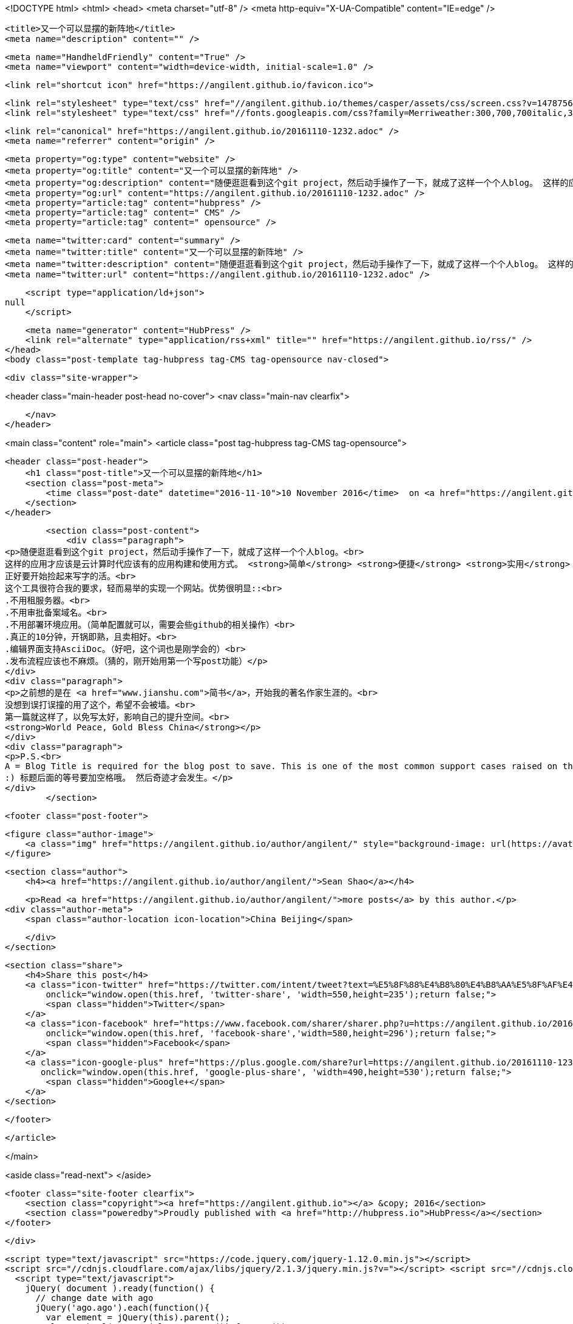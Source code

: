 <!DOCTYPE html>
<html>
<head>
    <meta charset="utf-8" />
    <meta http-equiv="X-UA-Compatible" content="IE=edge" />

    <title>又一个可以显摆的新阵地</title>
    <meta name="description" content="" />

    <meta name="HandheldFriendly" content="True" />
    <meta name="viewport" content="width=device-width, initial-scale=1.0" />

    <link rel="shortcut icon" href="https://angilent.github.io/favicon.ico">

    <link rel="stylesheet" type="text/css" href="//angilent.github.io/themes/casper/assets/css/screen.css?v=1478756307868" />
    <link rel="stylesheet" type="text/css" href="//fonts.googleapis.com/css?family=Merriweather:300,700,700italic,300italic|Open+Sans:700,400" />

    <link rel="canonical" href="https://angilent.github.io/20161110-1232.adoc" />
    <meta name="referrer" content="origin" />
    
    <meta property="og:type" content="website" />
    <meta property="og:title" content="又一个可以显摆的新阵地" />
    <meta property="og:description" content="随便逛逛看到这个git project，然后动手操作了一下，就成了这样一个个人blog。 这样的应用才应该是云计算时代应该有的应用构建和使用方式。 简单 便捷 实用 当然如果是免费就更佳了。 正好要开始捡起来写字的活。 这个工具很符合我的要求，轻而易举的实现一个网站。优势很明显:: .不用租服务器。 .不用审批备案域名。 .不用部署环境应用。（简单配置就可以，需要会些github的相关操作） .真正的10分钟，开锅即熟，且卖相好。 .编辑界面支持AsciiDoc。（好吧，这个词也是刚学会的） .发布流程应该也不麻烦。（猜的，刚开始用第一个写post功能） 之前想的是在 简书，开始我的著名作家生涯的。 没想到误打误撞的用了这个，希望不会被墙。 第一篇就这样了，以免写太好，影响自己的提升空间。" />
    <meta property="og:url" content="https://angilent.github.io/20161110-1232.adoc" />
    <meta property="article:tag" content="hubpress" />
    <meta property="article:tag" content=" CMS" />
    <meta property="article:tag" content=" opensource" />
    
    <meta name="twitter:card" content="summary" />
    <meta name="twitter:title" content="又一个可以显摆的新阵地" />
    <meta name="twitter:description" content="随便逛逛看到这个git project，然后动手操作了一下，就成了这样一个个人blog。 这样的应用才应该是云计算时代应该有的应用构建和使用方式。 简单 便捷 实用 当然如果是免费就更佳了。 正好要开始捡起来写字的活。 这个工具很符合我的要求，轻而易举的实现一个网站。优势很明显:: .不用租服务器。 .不用审批备案域名。 .不用部署环境应用。（简单配置就可以，需要会些github的相关操作） .真正的10分钟，开锅即熟，且卖相好。 .编辑界面支持AsciiDoc。（好吧，这个词也是刚学会的） .发布流程应该也不麻烦。（猜的，刚开始用第一个写post功能） 之前想的是在 简书，开始我的著名作家生涯的。 没想到误打误撞的用了这个，希望不会被墙。 第一篇就这样了，以免写太好，影响自己的提升空间。" />
    <meta name="twitter:url" content="https://angilent.github.io/20161110-1232.adoc" />
    
    <script type="application/ld+json">
null
    </script>

    <meta name="generator" content="HubPress" />
    <link rel="alternate" type="application/rss+xml" title="" href="https://angilent.github.io/rss/" />
</head>
<body class="post-template tag-hubpress tag-CMS tag-opensource nav-closed">

    

    <div class="site-wrapper">

        


<header class="main-header post-head no-cover">
    <nav class="main-nav  clearfix">
        
    </nav>
</header>

<main class="content" role="main">
    <article class="post tag-hubpress tag-CMS tag-opensource">

        <header class="post-header">
            <h1 class="post-title">又一个可以显摆的新阵地</h1>
            <section class="post-meta">
                <time class="post-date" datetime="2016-11-10">10 November 2016</time>  on <a href="https://angilent.github.io/tag/hubpress/">hubpress</a>, <a href="https://angilent.github.io/tag/CMS/"> CMS</a>, <a href="https://angilent.github.io/tag/opensource/"> opensource</a>
            </section>
        </header>

        <section class="post-content">
            <div class="paragraph">
<p>随便逛逛看到这个git project，然后动手操作了一下，就成了这样一个个人blog。<br>
这样的应用才应该是云计算时代应该有的应用构建和使用方式。 <strong>简单</strong> <strong>便捷</strong> <strong>实用</strong> 当然如果是<strong>免费</strong>就更佳了。<br>
正好要开始捡起来写字的活。<br>
这个工具很符合我的要求，轻而易举的实现一个网站。优势很明显::<br>
.不用租服务器。<br>
.不用审批备案域名。<br>
.不用部署环境应用。（简单配置就可以，需要会些github的相关操作）<br>
.真正的10分钟，开锅即熟，且卖相好。<br>
.编辑界面支持AsciiDoc。（好吧，这个词也是刚学会的）<br>
.发布流程应该也不麻烦。（猜的，刚开始用第一个写post功能）</p>
</div>
<div class="paragraph">
<p>之前想的是在 <a href="www.jianshu.com">简书</a>，开始我的著名作家生涯的。<br>
没想到误打误撞的用了这个，希望不会被墙。<br>
第一篇就这样了，以免写太好，影响自己的提升空间。<br>
<strong>World Peace, Gold Bless China</strong></p>
</div>
<div class="paragraph">
<p>P.S.<br>
A = Blog Title is required for the blog post to save. This is one of the most common support cases raised on the issue tracker.<br>
:) 标题后面的等号要加空格哦。 然后奇迹才会发生。</p>
</div>
        </section>

        <footer class="post-footer">


            <figure class="author-image">
                <a class="img" href="https://angilent.github.io/author/angilent/" style="background-image: url(https://avatars.githubusercontent.com/u/365644?v&#x3D;3)"><span class="hidden">Sean Shao's Picture</span></a>
            </figure>

            <section class="author">
                <h4><a href="https://angilent.github.io/author/angilent/">Sean Shao</a></h4>

                    <p>Read <a href="https://angilent.github.io/author/angilent/">more posts</a> by this author.</p>
                <div class="author-meta">
                    <span class="author-location icon-location">China Beijing</span>
                    
                </div>
            </section>


            <section class="share">
                <h4>Share this post</h4>
                <a class="icon-twitter" href="https://twitter.com/intent/tweet?text=%E5%8F%88%E4%B8%80%E4%B8%AA%E5%8F%AF%E4%BB%A5%E6%98%BE%E6%91%86%E7%9A%84%E6%96%B0%E9%98%B5%E5%9C%B0&amp;url=https://angilent.github.io/20161110-1232.adoc"
                    onclick="window.open(this.href, 'twitter-share', 'width=550,height=235');return false;">
                    <span class="hidden">Twitter</span>
                </a>
                <a class="icon-facebook" href="https://www.facebook.com/sharer/sharer.php?u=https://angilent.github.io/20161110-1232.adoc"
                    onclick="window.open(this.href, 'facebook-share','width=580,height=296');return false;">
                    <span class="hidden">Facebook</span>
                </a>
                <a class="icon-google-plus" href="https://plus.google.com/share?url=https://angilent.github.io/20161110-1232.adoc"
                   onclick="window.open(this.href, 'google-plus-share', 'width=490,height=530');return false;">
                    <span class="hidden">Google+</span>
                </a>
            </section>

        </footer>


    </article>

</main>

<aside class="read-next">
</aside>



        <footer class="site-footer clearfix">
            <section class="copyright"><a href="https://angilent.github.io"></a> &copy; 2016</section>
            <section class="poweredby">Proudly published with <a href="http://hubpress.io">HubPress</a></section>
        </footer>

    </div>

    <script type="text/javascript" src="https://code.jquery.com/jquery-1.12.0.min.js"></script>
    <script src="//cdnjs.cloudflare.com/ajax/libs/jquery/2.1.3/jquery.min.js?v="></script> <script src="//cdnjs.cloudflare.com/ajax/libs/moment.js/2.9.0/moment-with-locales.min.js?v="></script> <script src="//cdnjs.cloudflare.com/ajax/libs/highlight.js/8.4/highlight.min.js?v="></script> 
      <script type="text/javascript">
        jQuery( document ).ready(function() {
          // change date with ago
          jQuery('ago.ago').each(function(){
            var element = jQuery(this).parent();
            element.html( moment(element.text()).fromNow());
          });
        });

        hljs.initHighlightingOnLoad();
      </script>

    <script type="text/javascript" src="//angilent.github.io/themes/casper/assets/js/jquery.fitvids.js?v=1478756307868"></script>
    <script type="text/javascript" src="//angilent.github.io/themes/casper/assets/js/index.js?v=1478756307868"></script>

</body>
</html>

